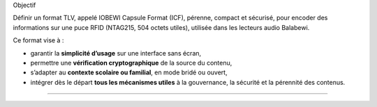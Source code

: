 Objectif

Définir un format TLV, appelé IOBEWI Capsule Format (ICF), pérenne,
compact et sécurisé, pour encoder des informations sur une puce RFID
(NTAG215, 504 octets utiles), utilisée dans les lecteurs audio Balabewi.

Ce format vise à :

-  garantir la **simplicité d’usage** sur une interface sans écran,
-  permettre une **vérification cryptographique** de la source du
   contenu,
-  s’adapter au **contexte scolaire ou familial**, en mode bridé ou
   ouvert,
-  intégrer dès le départ **tous les mécanismes utiles** à la
   gouvernance, la sécurité et la pérennité des contenus.

--------------

